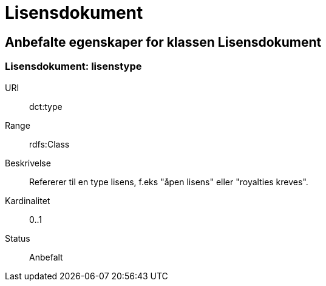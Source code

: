 = Lisensdokument

== Anbefalte egenskaper for klassen Lisensdokument

=== Lisensdokument: lisenstype

[properties]
URI:: dct:type
Range:: rdfs:Class
Beskrivelse:: Refererer til en type lisens, f.eks "åpen lisens" eller "royalties kreves".
Kardinalitet:: 0..1
Status:: Anbefalt
